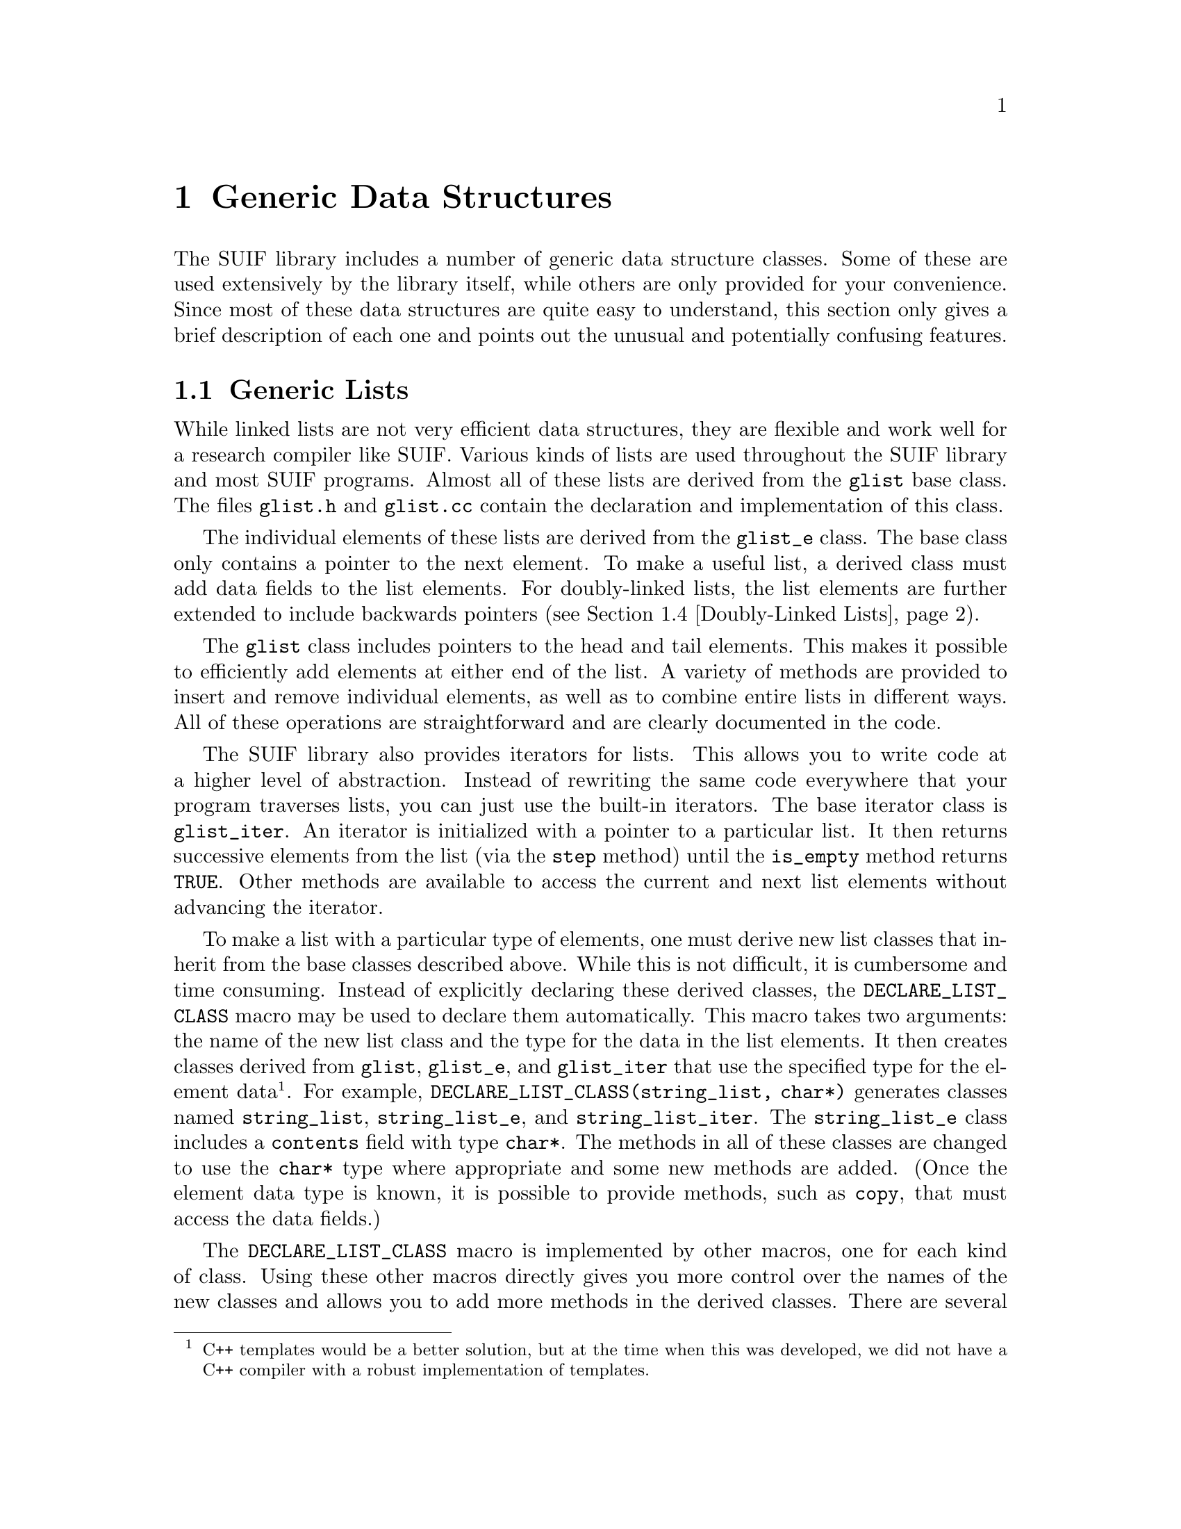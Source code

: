 @c This file is part of the SUIF reference manual

@node Generics, Other, Fortran, Top
@chapter Generic Data Structures
@cindex generic data structures
@cindex data structures, generic

The SUIF library includes a number of generic data structure classes.
Some of these are used extensively by the library itself, while others
are only provided for your convenience.  Since most of these data
structures are quite easy to understand, this section only gives a brief
description of each one and points out the unusual and potentially
confusing features.

@menu
* Generic Lists::               Generic lists (base list class).
* Move-to-front Lists::         Move-to-front lists.
* Association Lists::           Lists with search keys.
* Doubly-Linked Lists::         Doubly-linked lists.
* Bit Vectors::                 Bit vectors.
* Hash Tables::                 Hash tables.
* Extensible Arrays::           Variable-size arrays.
@end menu


@node Generic Lists, Move-to-front Lists,  , Generics
@section Generic Lists
@cindex generic lists
@cindex lists, generic
@cindex linked lists

@tindex glist
While linked lists are not very efficient data structures, they are
flexible and work well for a research compiler like SUIF.  Various kinds
of lists are used throughout the SUIF library and most SUIF programs.
Almost all of these lists are derived from the @code{glist} base class.
The files @file{glist.h} and @file{glist.cc} contain the declaration and
implementation of this class.

@tindex glist_e
The individual elements of these lists are derived from the
@code{glist_e} class.  The base class only contains a pointer to the
next element.  To make a useful list, a derived class must add data
fields to the list elements.  For doubly-linked lists, the list elements
are further extended to include backwards pointers (@pxref{Doubly-Linked
Lists}).

The @code{glist} class includes pointers to the head and tail elements.
This makes it possible to efficiently add elements at either end of the
list.  A variety of methods are provided to insert and remove individual
elements, as well as to combine entire lists in different ways.  All of
these operations are straightforward and are clearly documented in the
code.

@tindex glist_iter
@cindex iterators, list
The SUIF library also provides iterators for lists.  This allows you to
write code at a higher level of abstraction.  Instead of rewriting the
same code everywhere that your program traverses lists, you can just use
the built-in iterators.  The base iterator class is @code{glist_iter}.
An iterator is initialized with a pointer to a particular list.  It then
returns successive elements from the list (via the @code{step} method)
until the @code{is_empty} method returns @code{TRUE}.  Other methods are
available to access the current and next list elements without advancing
the iterator.

@findex DECLARE_LIST_CLASS
To make a list with a particular type of elements, one must derive new
list classes that inherit from the base classes described above.  While
this is not difficult, it is cumbersome and time consuming.  Instead of
explicitly declaring these derived classes, the
@code{DECLARE_LIST_CLASS} macro may be used to declare them
automatically.  This macro takes two arguments: the name of the new list
class and the type for the data in the list elements.  It then creates
classes derived from @code{glist}, @code{glist_e}, and @code{glist_iter}
that use the specified type for the element data @footnote{C++ templates
would be a better solution, but at the time when this was developed, we
did not have a C++ compiler with a robust implementation of templates.}.
For example, @code{DECLARE_LIST_CLASS(string_list, char*)} generates
classes named @code{string_list}, @code{string_list_e}, and
@code{string_list_iter}.  The @code{string_list_e} class includes a
@code{contents} field with type @code{char*}.  The methods in all of
these classes are changed to use the @code{char*} type where appropriate
and some new methods are added.  (Once the element data type is known,
it is possible to provide methods, such as @code{copy}, that must access
the data fields.)

The @code{DECLARE_LIST_CLASS} macro is implemented by other macros, one
for each kind of class.  Using these other macros directly gives you
more control over the names of the new classes and allows you to add
more methods in the derived classes.  There are several examples of this
in the library code.  Another advanced feature of the
@code{DECLARE_LIST_CLASS} macro is the virtual @code{set_elem} method
which is included in the generated list class.  This method is called
for every element that is added to a list.  The base @code{set_elem}
method does nothing, but a derived class can change this method to
automatically update information in list elements when they are
added to a list.


@node Move-to-front Lists, Association Lists, Generic Lists, Generics
@section Move-to-front Lists
@cindex move-to-front lists
@cindex lists, move-to-front

@tindex mtflist
@findex DECLARE_MTFLIST_CLASS
The move-to-front list class @code{mtflist} is just a minor variation of
the @code{glist} class.  @xref{Generic Lists}.  The user must provide a
function that compares a list element with some other unspecified
object.  The @code{mtflist} class then provides a @code{lookup} method
that uses the comparison function to search for a particular element.
After every successful lookup, the returned element is moved to the
front of the list.  This works well for applications with good locality.
The @code{DECLARE_MTFLIST_CLASS} macro works just like the
@code{DECLARE_LIST_CLASS} macro, but it generates move-to-front list
classes.  The code for the @code{mtflist} class is in the files
@file{mtflist.h} and @file{mtflist.cc}.


@node Association Lists, Doubly-Linked Lists, Move-to-front Lists, Generics
@section Association Lists
@cindex association lists
@cindex lists, association

@tindex alist
@tindex alist_e
An association list element contains both a key and a data pointer.  The
data associated with a particular key can be retrieved with a simple
lookup method.  The key and data fields are both @code{void*} pointers.
Association lists are implemented by the @code{alist} and @code{alist_e}
classes in the files @file{alist.h} and @file{alist.cc}.  These classes
are derived from the generic list classes (@pxref{Generic Lists}) and
behave similarly.

@tindex amtflist
The @code{amtflist} class has the same interface as the @code{alist}
class and provides the same functionality.  The only difference is that
it is based on the move-to-front list class.  @xref{Move-to-front
Lists}.  You may want to use this if you expect your application to
access list elements with a high degree of locality.

@tindex alist_iter
Like all of the other SUIF lists, the association lists have iterators
to make it easy for you to traverse them.  The @code{alist_iter} class
uses the same interface as the generic list iterator and works for both
@code{alist} and @code{amtflist} objects.


@node Doubly-Linked Lists, Bit Vectors, Association Lists, Generics
@section Doubly-Linked Lists
@cindex doubly-linked lists
@cindex lists, doubly-linked

@tindex dlist
@tindex dlist_e
@tindex dlist_iter
@findex DECLARE_DLIST_CLASS
For some applications, especially those where it is necessary to
traverse lists in both directions, doubly-linked lists work much better
than singly-linked lists.  The @code{dlist} class provides doubly-linked
lists with the same interface as the generic lists.  @xref{Generic
Lists}.  Thus you can interchange these data structures without having
to rewrite your code.  The @code{dlist_e} elements are derived from the
generic list element class but they also include the backwards link
fields.  The @code{dlist_iter} iterator works like the standard
@code{glist_iter} iterator, and the @code{DECLARE_DLIST_CLASS} macro is
the same as the @code{DECLARE_LIST_CLASS} macro except that it produces
doubly-linked lists.  All of these things are implemented in the
@file{dlist.h} and @file{dlist.cc} files.


@node Bit Vectors, Hash Tables, Doubly-Linked Lists, Generics
@section Bit Vectors
@cindex bit vectors
@cindex bit sets

@tindex bit_set
Bit vectors are frequently used in compilers to represent sets of
integers, particularly for data flow analysis.  The SUIF library
includes a @code{bit_set} class with an extensive collection of methods.
This class is implemented in the @file{bitset.h} and @file{bitset.cc}
files.  When you create a new @code{bit_set}, you must specify the range
of integers which it may contain.

@tindex bit_set_iter
@cindex iterators, bit set
The @code{bit_set_iter} class provides an easy and efficient way to
iterate through the entries in a @code{bit_set}.  This iterator is
slightly different than the SUIF list iterators.  You must call the
@code{is_empty} method once before each call to the @code{step} method.
Other than that, it is straightforward.


@node Hash Tables, Extensible Arrays, Bit Vectors, Generics
@section Hash Tables
@cindex hash tables

@tindex hash_table
@tindex hash_chain
@tindex hash_e
SUIF hash tables are implemented by the @code{hash_table} class in the
files @file{hash.h} and @file{hash.cc}.  Each hash table is a fixed-size
array of @code{hash_chain} buckets.  A @code{hash_chain} is just a
move-to-front list.  @xref{Move-to-front Lists}.  The entries in a hash
table are derived from the @code{hash_e} class, which contains a single
unsigned value used as the signature.

If you wish to store pointers in a hash table, you can use the
@code{hash_e} class directly (assuming that the pointers can fit into
the unsigned signature fields).  Otherwise, you need to create a derived
@code{hash_e} class.  The only other thing needed is a function to
compare two @code{hash_e} entries to determine if they are equal.  You
can then create a new @code{hash_table} object.  Even if you are using a
derived @code{hash_e} class, it may be easier to just type cast the
pointers than to derive a new @code{hash_table} class that includes the
correct type casts.

@findex hash_table, enter
@findex hash_table, lookup
The hash table @code{enter} method tries to add a new entry.  If the
entry was already in the table it returns @code{TRUE} and does not enter
a duplicate; otherwise, it adds the new entry and returns @code{FALSE}.
The @code{lookup} method checks to see if a particular entry is in the
table.  If so, it returns the pointer to the entry.


@node Extensible Arrays,  , Hash Tables, Generics
@section Extensible Arrays
@cindex extensible arrays

Arrays are very efficient data structures but they can only be used when
their size is known in advance.  For situations where the number of
elements is not even known at run-time, most programmers resort to using
linked lists.  SUIF provides a compromise.  Extensible arrays provide
almost the same efficiency as arrays without requiring a bound on the
number of elements.  They are not as flexible as linked lists, however,
because it is still not possible to insert new elements in the middle of
an extensible array.

@tindex x_array
@findex x_array, ub
Extensible arrays are implemented by the @code{x_array} class in the
files @file{xarray.h} and @file{xarray.cc}.  When an @code{x_array} is
first created, you must specify the number of elements to be allocated
in the first chunk of memory.  If more elements are needed later,
additional chunks of the same size will be allocated automatically.  The
@code{ub} method returns the number of elements that are currently in an
@code{x_array}.

@findex x_array, extend
The elements of an @code{x_array} cannot be referenced until they are
added to the array.  New elements can only be added at the end of an
array by using the @code{extend} method.  In this way an @code{x_array}
behaves like a linked list.  Elements must be appended (with
@code{extend}) to the end of an array before they can be used.

@findex x_array, operator[]
The @code{x_array} class also provides an @code{operator[]} method so
that once an element has been entered in an @code{x_array} it can be
referenced using the standard array reference syntax.  This works
regardless of which chunk of memory contains the element.

@findex DECLARE_X_ARRAY
Each element of an @code{x_array} is a @code{void*} pointer.  You can
cast these pointers to any other type that fits in the same amount of
storage.  A better solution is to use the @code{DECLARE_X_ARRAY} macro
to derive a subclass of @code{x_array} with elements that are pointers
to the correct type.  This macro takes three arguments: the name of the
derived class, the type to which the elements should point, and the
default chunk size.  As with the macros for creating new list classes,
this is just a cheap substitute for templates.
